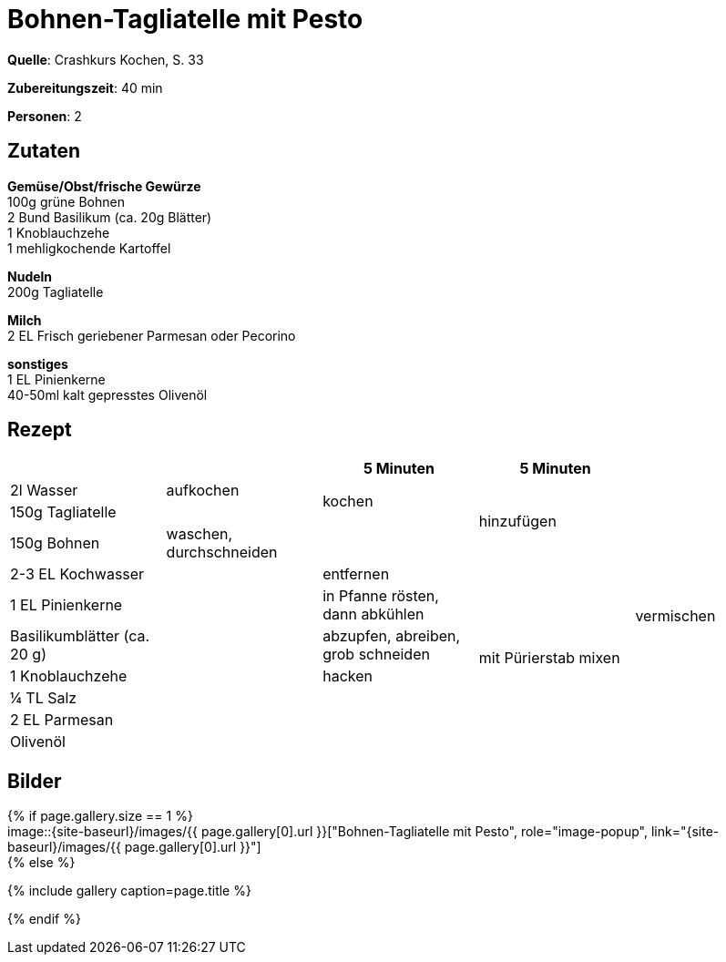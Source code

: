 = Bohnen-Tagliatelle mit Pesto
:page-layout: single
:page-gallery: ['bohnen-tagliatelle-mit-pesto.jpg', 'bohnen-tagliatelle-mit-pesto-2.jpg']
:epub-picture: bohnen-tagliatelle-mit-pesto.jpg
:page-liquid:


**Quelle**: Crashkurs Kochen, S. 33

**Zubereitungszeit**: 40 min

**Personen**: 2


== Zutaten
:hardbreaks:

**Gemüse/Obst/frische Gewürze**
100g grüne Bohnen
2 Bund Basilikum (ca. 20g Blätter)
1 Knoblauchzehe
1 mehligkochende Kartoffel

**Nudeln**
200g Tagliatelle

**Milch**
2 EL Frisch geriebener Parmesan oder Pecorino

**sonstiges**
1 EL Pinienkerne
40-50ml kalt gepresstes Olivenöl


<<<

== Rezept

[cols=",,,,",options="header",]
|=====================================================================
| | |5 Minuten |5 Minuten |
|2l Wasser |aufkochen .2+|kochen .3+|hinzufügen .11+|vermischen
|150g Tagliatelle |
|150g Bohnen |waschen, durchschneiden |
|2-3 EL Kochwasser .8+| |entfernen .7+|mit Pürierstab mixen
|1 EL Pinienkerne |in Pfanne rösten, dann abkühlen
|Basilikumblätter (ca. 20 g) |abzupfen, abreiben, grob schneiden
|1 Knoblauchzehe |hacken
|¼ TL Salz .4+|
|2 EL Parmesan
|Olivenöl
|Pfeffer
|=====================================================================


== Bilder

ifdef::ebook-format-epub3[]
image::{site-baseurl}/images/{page-gallery}["{doctitle}"]
endif::ebook-format-epub3[]
ifndef::ebook-format-epub3[]
{% if page.gallery.size == 1 %}
image::{site-baseurl}/images/{{ page.gallery[0].url }}["{doctitle}", role="image-popup", link="{site-baseurl}/images/{{ page.gallery[0].url }}"]
{% else %}
++++
{% include gallery  caption=page.title %}
++++
{% endif %}
endif::ebook-format-epub3[]
